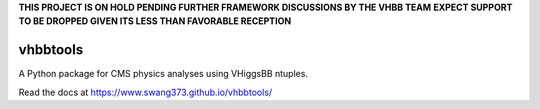**THIS PROJECT IS ON HOLD PENDING FURTHER FRAMEWORK DISCUSSIONS BY THE VHBB TEAM**
**EXPECT SUPPORT TO BE DROPPED GIVEN ITS LESS THAN FAVORABLE RECEPTION**


vhbbtools
=========

A Python package for CMS physics analyses using VHiggsBB ntuples.

Read the docs at https://www.swang373.github.io/vhbbtools/

